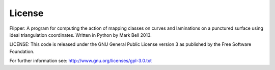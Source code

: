 
License
=======

Flipper: A program for computing the action of mapping classes on curves and
laminations on a punctured surface using ideal triangulation coordinates.
Written in Python by Mark Bell 2013.

LICENSE: This code is released under the GNU General Public License version 3
as published by the Free Software Foundation.

For further information see: http://www.gnu.org/licenses/gpl-3.0.txt

